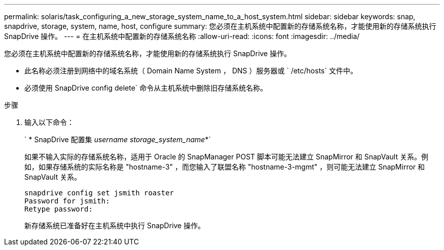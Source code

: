 ---
permalink: solaris/task_configuring_a_new_storage_system_name_to_a_host_system.html 
sidebar: sidebar 
keywords: snap, snapdrive, storage, system, name, host, configure 
summary: 您必须在主机系统中配置新的存储系统名称，才能使用新的存储系统执行 SnapDrive 操作。 
---
= 在主机系统中配置新的存储系统名称
:allow-uri-read: 
:icons: font
:imagesdir: ../media/


[role="lead"]
您必须在主机系统中配置新的存储系统名称，才能使用新的存储系统执行 SnapDrive 操作。

* 此名称必须注册到网络中的域名系统（ Domain Name System ， DNS ）服务器或 ` /etc/hosts` 文件中。
* 必须使用 SnapDrive config delete` 命令从主机系统中删除旧存储系统名称。


.步骤
. 输入以下命令：
+
` * SnapDrive 配置集 _username storage_system_name_*`

+
如果不输入实际的存储系统名称，适用于 Oracle 的 SnapManager POST 脚本可能无法建立 SnapMirror 和 SnapVault 关系。例如，如果存储系统的实际名称是 "hostname-3" ，而您输入了联盟名称 "hostname-3-mgmt" ，则可能无法建立 SnapMirror 和 SnapVault 关系。

+
[listing]
----
snapdrive config set jsmith roaster
Password for jsmith:
Retype password:
----
+
新存储系统已准备好在主机系统中执行 SnapDrive 操作。


